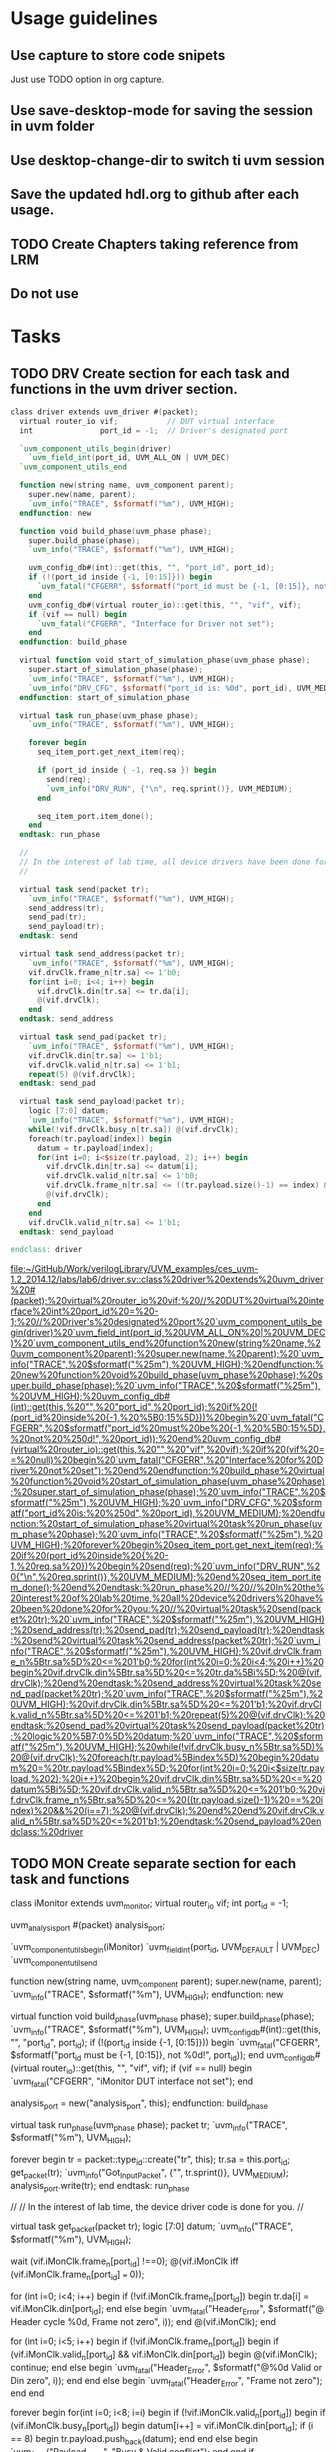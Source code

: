 * Usage guidelines

** Use capture to store code snipets
Just use TODO option in org capture.

** Use save-desktop-mode for saving the session in uvm folder

** Use desktop-change-dir to switch ti uvm session

** Save the updated hdl.org to github after each usage.

** TODO Create Chapters taking reference from LRM
** Do not use 


* Tasks
** TODO DRV Create section for each task and functions in the uvm driver section.

#+BEGIN_SRC verilog
   class driver extends uvm_driver #(packet);
     virtual router_io vif;           // DUT virtual interface
     int               port_id = -1;  // Driver's designated port

     `uvm_component_utils_begin(driver)
       `uvm_field_int(port_id, UVM_ALL_ON | UVM_DEC)
     `uvm_component_utils_end

     function new(string name, uvm_component parent);
       super.new(name, parent);
       `uvm_info("TRACE", $sformatf("%m"), UVM_HIGH);
     endfunction: new

     function void build_phase(uvm_phase phase);
       super.build_phase(phase);
       `uvm_info("TRACE", $sformatf("%m"), UVM_HIGH);

       uvm_config_db#(int)::get(this, "", "port_id", port_id);
       if (!(port_id inside {-1, [0:15]})) begin
         `uvm_fatal("CFGERR", $sformatf("port_id must be {-1, [0:15]}, not %0d!", port_id));
       end
       uvm_config_db#(virtual router_io)::get(this, "", "vif", vif);
       if (vif == null) begin
         `uvm_fatal("CFGERR", "Interface for Driver not set");
       end
     endfunction: build_phase

     virtual function void start_of_simulation_phase(uvm_phase phase);
       super.start_of_simulation_phase(phase);
       `uvm_info("TRACE", $sformatf("%m"), UVM_HIGH);
       `uvm_info("DRV_CFG", $sformatf("port_id is: %0d", port_id), UVM_MEDIUM);
     endfunction: start_of_simulation_phase

     virtual task run_phase(uvm_phase phase);
       `uvm_info("TRACE", $sformatf("%m"), UVM_HIGH);

       forever begin
         seq_item_port.get_next_item(req);

         if (port_id inside { -1, req.sa }) begin
           send(req);
           `uvm_info("DRV_RUN", {"\n", req.sprint()}, UVM_MEDIUM);
         end

         seq_item_port.item_done();
       end
     endtask: run_phase

     //
     // In the interest of lab time, all device drivers have been done for you:
     //

     virtual task send(packet tr);
       `uvm_info("TRACE", $sformatf("%m"), UVM_HIGH);
       send_address(tr);
       send_pad(tr);
       send_payload(tr);
     endtask: send

     virtual task send_address(packet tr);
       `uvm_info("TRACE", $sformatf("%m"), UVM_HIGH);
       vif.drvClk.frame_n[tr.sa] <= 1'b0;
       for(int i=0; i<4; i++) begin
         vif.drvClk.din[tr.sa] <= tr.da[i];
         @(vif.drvClk);
       end
     endtask: send_address

     virtual task send_pad(packet tr);
       `uvm_info("TRACE", $sformatf("%m"), UVM_HIGH);
       vif.drvClk.din[tr.sa] <= 1'b1;
       vif.drvClk.valid_n[tr.sa] <= 1'b1;
       repeat(5) @(vif.drvClk);
     endtask: send_pad

     virtual task send_payload(packet tr);
       logic [7:0] datum;
       `uvm_info("TRACE", $sformatf("%m"), UVM_HIGH);
       while(!vif.drvClk.busy_n[tr.sa]) @(vif.drvClk);
       foreach(tr.payload[index]) begin
         datum = tr.payload[index];
         for(int i=0; i<$size(tr.payload, 2); i++) begin
           vif.drvClk.din[tr.sa] <= datum[i];
           vif.drvClk.valid_n[tr.sa] <= 1'b0;
           vif.drvClk.frame_n[tr.sa] <= ((tr.payload.size()-1) == index) && (i==7);
           @(vif.drvClk);
         end
       end
       vif.drvClk.valid_n[tr.sa] <= 1'b1;
     endtask: send_payload

   endclass: driver

#+END_SRC

   [[file:~/GitHub/Work/verilogLibrary/UVM_examples/ces_uvm-1.2_2014.12/labs/lab6/driver.sv::class%20driver%20extends%20uvm_driver%20#(packet);%20virtual%20router_io%20vif;%20//%20DUT%20virtual%20interface%20int%20port_id%20=%20-1;%20//%20Driver's%20designated%20port%20`uvm_component_utils_begin(driver)%20`uvm_field_int(port_id,%20UVM_ALL_ON%20|%20UVM_DEC)%20`uvm_component_utils_end%20function%20new(string%20name,%20uvm_component%20parent);%20super.new(name,%20parent);%20`uvm_info("TRACE",%20$sformatf("%25m"),%20UVM_HIGH);%20endfunction:%20new%20function%20void%20build_phase(uvm_phase%20phase);%20super.build_phase(phase);%20`uvm_info("TRACE",%20$sformatf("%25m"),%20UVM_HIGH);%20uvm_config_db#(int)::get(this,%20"",%20"port_id",%20port_id);%20if%20(!(port_id%20inside%20{-1,%20%5B0:15%5D}))%20begin%20`uvm_fatal("CFGERR",%20$sformatf("port_id%20must%20be%20{-1,%20%5B0:15%5D},%20not%20%250d!",%20port_id));%20end%20uvm_config_db#(virtual%20router_io)::get(this,%20"",%20"vif",%20vif);%20if%20(vif%20==%20null)%20begin%20`uvm_fatal("CFGERR",%20"Interface%20for%20Driver%20not%20set");%20end%20endfunction:%20build_phase%20virtual%20function%20void%20start_of_simulation_phase(uvm_phase%20phase);%20super.start_of_simulation_phase(phase);%20`uvm_info("TRACE",%20$sformatf("%25m"),%20UVM_HIGH);%20`uvm_info("DRV_CFG",%20$sformatf("port_id%20is:%20%250d",%20port_id),%20UVM_MEDIUM);%20endfunction:%20start_of_simulation_phase%20virtual%20task%20run_phase(uvm_phase%20phase);%20`uvm_info("TRACE",%20$sformatf("%25m"),%20UVM_HIGH);%20forever%20begin%20seq_item_port.get_next_item(req);%20if%20(port_id%20inside%20{%20-1,%20req.sa%20})%20begin%20send(req);%20`uvm_info("DRV_RUN",%20{"\n",%20req.sprint()},%20UVM_MEDIUM);%20end%20seq_item_port.item_done();%20end%20endtask:%20run_phase%20//%20//%20In%20the%20interest%20of%20lab%20time,%20all%20device%20drivers%20have%20been%20done%20for%20you:%20//%20virtual%20task%20send(packet%20tr);%20`uvm_info("TRACE",%20$sformatf("%25m"),%20UVM_HIGH);%20send_address(tr);%20send_pad(tr);%20send_payload(tr);%20endtask:%20send%20virtual%20task%20send_address(packet%20tr);%20`uvm_info("TRACE",%20$sformatf("%25m"),%20UVM_HIGH);%20vif.drvClk.frame_n%5Btr.sa%5D%20<=%201'b0;%20for(int%20i=0;%20i<4;%20i++)%20begin%20vif.drvClk.din%5Btr.sa%5D%20<=%20tr.da%5Bi%5D;%20@(vif.drvClk);%20end%20endtask:%20send_address%20virtual%20task%20send_pad(packet%20tr);%20`uvm_info("TRACE",%20$sformatf("%25m"),%20UVM_HIGH);%20vif.drvClk.din%5Btr.sa%5D%20<=%201'b1;%20vif.drvClk.valid_n%5Btr.sa%5D%20<=%201'b1;%20repeat(5)%20@(vif.drvClk);%20endtask:%20send_pad%20virtual%20task%20send_payload(packet%20tr);%20logic%20%5B7:0%5D%20datum;%20`uvm_info("TRACE",%20$sformatf("%25m"),%20UVM_HIGH);%20while(!vif.drvClk.busy_n%5Btr.sa%5D)%20@(vif.drvClk);%20foreach(tr.payload%5Bindex%5D)%20begin%20datum%20=%20tr.payload%5Bindex%5D;%20for(int%20i=0;%20i<$size(tr.payload,%202);%20i++)%20begin%20vif.drvClk.din%5Btr.sa%5D%20<=%20datum%5Bi%5D;%20vif.drvClk.valid_n%5Btr.sa%5D%20<=%201'b0;%20vif.drvClk.frame_n%5Btr.sa%5D%20<=%20((tr.payload.size()-1)%20==%20index)%20&&%20(i==7);%20@(vif.drvClk);%20end%20end%20vif.drvClk.valid_n%5Btr.sa%5D%20<=%201'b1;%20endtask:%20send_payload%20endclass:%20driver]]
** TODO MON Create separate section for each task and functions
   class iMonitor extends uvm_monitor;
     virtual router_io vif;
     int               port_id = -1;

     uvm_analysis_port #(packet) analysis_port;

     `uvm_component_utils_begin(iMonitor)
       `uvm_field_int(port_id, UVM_DEFAULT | UVM_DEC)
     `uvm_component_utils_end

     function new(string name, uvm_component parent);
       super.new(name, parent);
       `uvm_info("TRACE", $sformatf("%m"), UVM_HIGH);
     endfunction: new

     virtual function void build_phase(uvm_phase phase);
       super.build_phase(phase);
       `uvm_info("TRACE", $sformatf("%m"), UVM_HIGH);
       uvm_config_db#(int)::get(this, "", "port_id", port_id);
       if (!(port_id inside {-1, [0:15]})) begin
         `uvm_fatal("CFGERR", $sformatf("port_id must be {-1, [0:15]}, not %0d!", port_id));
       end
       uvm_config_db#(virtual router_io)::get(this, "", "vif", vif);
       if (vif == null) begin
         `uvm_fatal("CFGERR", "iMonitor DUT interface not set");
       end

       analysis_port = new("analysis_port", this);
     endfunction: build_phase

     virtual task run_phase(uvm_phase phase);
       packet tr;
       `uvm_info("TRACE", $sformatf("%m"), UVM_HIGH);

       forever begin
         tr = packet::type_id::create("tr", this);
         tr.sa = this.port_id;
         get_packet(tr);
         `uvm_info("Got_Input_Packet", {"\n", tr.sprint()}, UVM_MEDIUM);
         analysis_port.write(tr);
       end
     endtask: run_phase

     //
     // In the interest of lab time, the device driver code is done for you.
     //

     virtual task get_packet(packet tr);
       logic [7:0] datum;
       `uvm_info("TRACE", $sformatf("%m"), UVM_HIGH);

       wait (vif.iMonClk.frame_n[port_id] !==0);
       @(vif.iMonClk iff (vif.iMonClk.frame_n[port_id] === 0));

       for (int i=0; i<4; i++) begin
         if (!vif.iMonClk.frame_n[port_id]) begin
           tr.da[i] = vif.iMonClk.din[port_id];
         end else begin
           `uvm_fatal("Header_Error", $sformatf("@ Header cycle %0d, Frame not zero", i));
         end
         @(vif.iMonClk);
       end

       for (int i=0; i<5; i++) begin
         if (!vif.iMonClk.frame_n[port_id]) begin
           if (vif.iMonClk.valid_n[port_id] && vif.iMonClk.din[port_id]) begin
             @(vif.iMonClk);
             continue;
           end else begin
             `uvm_fatal("Header_Error", $sformatf("@%0d Valid or Din zero", i));
           end
         end else begin
           `uvm_fatal("Header_Error", "Frame not zero");
         end
       end

       forever begin
         for(int i=0; i<8; i=i) begin
           if (!vif.iMonClk.valid_n[port_id]) begin
             if (vif.iMonClk.busy_n[port_id]) begin
               datum[i++] = vif.iMonClk.din[port_id];
               if (i == 8) begin
                 tr.payload.push_back(datum);
               end
             end else begin
               `uvm_fatal("Payload_Error", "Busy & Valid conflict");
             end
           end
           if (vif.iMonClk.frame_n[port_id]) begin
             if (i == 8) begin
               return;
             end else begin
               `uvm_fatal("Payload_Error", "Not byte aligned");
             end
           end
           @(vif.iMonClk);
         end
       end
     endtask: get_packet

   endclass: iMonitor

   [[file:~/GitHub/Work/verilogLibrary/UVM_examples/ces_uvm-1.2_2014.12/labs/lab6/iMonitor.sv::class%20iMonitor%20extends%20uvm_monitor;%20virtual%20router_io%20vif;%20int%20port_id%20=%20-1;%20uvm_analysis_port%20#(packet)%20analysis_port;%20`uvm_component_utils_begin(iMonitor)%20`uvm_field_int(port_id,%20UVM_DEFAULT%20|%20UVM_DEC)%20`uvm_component_utils_end%20function%20new(string%20name,%20uvm_component%20parent);%20super.new(name,%20parent);%20`uvm_info("TRACE",%20$sformatf("%25m"),%20UVM_HIGH);%20endfunction:%20new%20virtual%20function%20void%20build_phase(uvm_phase%20phase);%20super.build_phase(phase);%20`uvm_info("TRACE",%20$sformatf("%25m"),%20UVM_HIGH);%20uvm_config_db#(int)::get(this,%20"",%20"port_id",%20port_id);%20if%20(!(port_id%20inside%20{-1,%20%5B0:15%5D}))%20begin%20`uvm_fatal("CFGERR",%20$sformatf("port_id%20must%20be%20{-1,%20%5B0:15%5D},%20not%20%250d!",%20port_id));%20end%20uvm_config_db#(virtual%20router_io)::get(this,%20"",%20"vif",%20vif);%20if%20(vif%20==%20null)%20begin%20`uvm_fatal("CFGERR",%20"iMonitor%20DUT%20interface%20not%20set");%20end%20analysis_port%20=%20new("analysis_port",%20this);%20endfunction:%20build_phase%20virtual%20task%20run_phase(uvm_phase%20phase);%20packet%20tr;%20`uvm_info("TRACE",%20$sformatf("%25m"),%20UVM_HIGH);%20forever%20begin%20tr%20=%20packet::type_id::create("tr",%20this);%20tr.sa%20=%20this.port_id;%20get_packet(tr);%20`uvm_info("Got_Input_Packet",%20{"\n",%20tr.sprint()},%20UVM_MEDIUM);%20analysis_port.write(tr);%20end%20endtask:%20run_phase%20//%20//%20In%20the%20interest%20of%20lab%20time,%20the%20device%20driver%20code%20is%20done%20for%20you.%20//%20virtual%20task%20get_packet(packet%20tr);%20logic%20%5B7:0%5D%20datum;%20`uvm_info("TRACE",%20$sformatf("%25m"),%20UVM_HIGH);%20wait%20(vif.iMonClk.frame_n%5Bport_id%5D%20!==0);%20@(vif.iMonClk%20iff%20(vif.iMonClk.frame_n%5Bport_id%5D%20===%200));%20for%20(int%20i=0;%20i<4;%20i++)%20begin%20if%20(!vif.iMonClk.frame_n%5Bport_id%5D)%20begin%20tr.da%5Bi%5D%20=%20vif.iMonClk.din%5Bport_id%5D;%20end%20else%20begin%20`uvm_fatal("Header_Error",%20$sformatf("@%20Header%20cycle%20%250d,%20Frame%20not%20zero",%20i));%20end%20@(vif.iMonClk);%20end%20for%20(int%20i=0;%20i<5;%20i++)%20begin%20if%20(!vif.iMonClk.frame_n%5Bport_id%5D)%20begin%20if%20(vif.iMonClk.valid_n%5Bport_id%5D%20&&%20vif.iMonClk.din%5Bport_id%5D)%20begin%20@(vif.iMonClk);%20continue;%20end%20else%20begin%20`uvm_fatal("Header_Error",%20$sformatf("@%250d%20Valid%20or%20Din%20zero",%20i));%20end%20end%20else%20begin%20`uvm_fatal("Header_Error",%20"Frame%20not%20zero");%20end%20end%20forever%20begin%20for(int%20i=0;%20i<8;%20i=i)%20begin%20if%20(!vif.iMonClk.valid_n%5Bport_id%5D)%20begin%20if%20(vif.iMonClk.busy_n%5Bport_id%5D)%20begin%20datum%5Bi++%5D%20=%20vif.iMonClk.din%5Bport_id%5D;%20if%20(i%20==%208)%20begin%20tr.payload.push_back(datum);%20end%20end%20else%20begin%20`uvm_fatal("Payload_Error",%20"Busy%20&%20Valid%20conflict");%20end%20end%20if%20(vif.iMonClk.frame_n%5Bport_id%5D)%20begin%20if%20(i%20==%208)%20begin%20return;%20end%20else%20begin%20`uvm_fatal("Payload_Error",%20"Not%20byte%20aligned");%20end%20end%20@(vif.iMonClk);%20end%20end%20endtask:%20get_packet%20endclass:%20iMonitor]]
** TODO SCB Create separate section for each task and functions
   class ms_scoreboard extends uvm_scoreboard;

     `uvm_analysis_imp_decl(_before)
     `uvm_analysis_imp_decl(_after)

     uvm_analysis_imp_before #(packet, ms_scoreboard) before_export;
     uvm_analysis_imp_after  #(packet, ms_scoreboard) after_export;
     uvm_in_order_class_comparator #(packet) comparator[16];
     int count = 0;
     realtime timeout = 10us;

     `uvm_component_utils(ms_scoreboard)

     function new(string name, uvm_component parent);
       super.new(name, parent);
       `uvm_info("TRACE", $sformatf("%m"), UVM_HIGH);
     endfunction: new

     virtual function void build_phase(uvm_phase phase);
       super.build_phase(phase);
       `uvm_info("TRACE", $sformatf("%m"), UVM_HIGH);
       before_export = new("before_export", this);
       after_export  = new("after_export", this);
       for (int i=0; i < 16; i++) begin
         comparator[i] = uvm_in_order_class_comparator #(packet)::type_id::create($sformatf("comparator_%0d", i), this);
       end
     endfunction: build_phase

     virtual function void write_before(packet pkt);
       `uvm_info("TRACE", $sformatf("%m"), UVM_HIGH);
       comparator[pkt.da].before_export.write(pkt);
       count++;
     endfunction: write_before

     virtual function void write_after(packet pkt);
       `uvm_info("TRACE", $sformatf("%m"), UVM_HIGH);
       comparator[pkt.da].after_export.write(pkt);
       count--;
     endfunction: write_after

     virtual task wait_for_done();
       `uvm_info("TRACE", $sformatf("%m"), UVM_HIGH);
       fork
         begin
           fork
             wait(count == 0);
             begin
               #timeout;
               `uvm_warning("TIMEOUT", $sformatf("Scoreboard has %0d unprocessed expected objects", count));
             end
           join_any
           disable fork;
         end
       join
     endtask: wait_for_done

     virtual function void set_timeout(realtime timeout);
       `uvm_info("TRACE", $sformatf("%m"), UVM_HIGH);
       this.timeout=timeout;
     endfunction: set_timeout

     virtual function realtime get_timeout();
       `uvm_info("TRACE", $sformatf("%m"), UVM_HIGH);
       return (timeout);
     endfunction: get_timeout

     virtual function void report();
       `uvm_info("TRACE", $sformatf("%m"), UVM_HIGH);
       foreach (comparator[i]) begin
         `uvm_info("Scoreboard_Report",
           $sformatf("Comparator[%0d] Matches = %0d, Mismatches = %0d",
             i, comparator[i].m_matches, comparator[i].m_mismatches), UVM_MEDIUM);
       end
     endfunction: report

   endclass: ms_scoreboard

   [[file:~/GitHub/Work/verilogLibrary/UVM_examples/ces_uvm-1.2_2014.12/labs/lab6/ms_scoreboard.sv::class%20ms_scoreboard%20extends%20uvm_scoreboard;%20`uvm_analysis_imp_decl(_before)%20`uvm_analysis_imp_decl(_after)%20uvm_analysis_imp_before%20#(packet,%20ms_scoreboard)%20before_export;%20uvm_analysis_imp_after%20#(packet,%20ms_scoreboard)%20after_export;%20uvm_in_order_class_comparator%20#(packet)%20comparator%5B16%5D;%20int%20count%20=%200;%20realtime%20timeout%20=%2010us;%20`uvm_component_utils(ms_scoreboard)%20function%20new(string%20name,%20uvm_component%20parent);%20super.new(name,%20parent);%20`uvm_info("TRACE",%20$sformatf("%25m"),%20UVM_HIGH);%20endfunction:%20new%20virtual%20function%20void%20build_phase(uvm_phase%20phase);%20super.build_phase(phase);%20`uvm_info("TRACE",%20$sformatf("%25m"),%20UVM_HIGH);%20before_export%20=%20new("before_export",%20this);%20after_export%20=%20new("after_export",%20this);%20for%20(int%20i=0;%20i%20<%2016;%20i++)%20begin%20comparator%5Bi%5D%20=%20uvm_in_order_class_comparator%20#(packet)::type_id::create($sformatf("comparator_%250d",%20i),%20this);%20end%20endfunction:%20build_phase%20virtual%20function%20void%20write_before(packet%20pkt);%20`uvm_info("TRACE",%20$sformatf("%25m"),%20UVM_HIGH);%20comparator%5Bpkt.da%5D.before_export.write(pkt);%20count++;%20endfunction:%20write_before%20virtual%20function%20void%20write_after(packet%20pkt);%20`uvm_info("TRACE",%20$sformatf("%25m"),%20UVM_HIGH);%20comparator%5Bpkt.da%5D.after_export.write(pkt);%20count--;%20endfunction:%20write_after%20virtual%20task%20wait_for_done();%20`uvm_info("TRACE",%20$sformatf("%25m"),%20UVM_HIGH);%20fork%20begin%20fork%20wait(count%20==%200);%20begin%20#timeout;%20`uvm_warning("TIMEOUT",%20$sformatf("Scoreboard%20has%20%250d%20unprocessed%20expected%20objects",%20count));%20end%20join_any%20disable%20fork;%20end%20join%20endtask:%20wait_for_done%20virtual%20function%20void%20set_timeout(realtime%20timeout);%20`uvm_info("TRACE",%20$sformatf("%25m"),%20UVM_HIGH);%20this.timeout=timeout;%20endfunction:%20set_timeout%20virtual%20function%20realtime%20get_timeout();%20`uvm_info("TRACE",%20$sformatf("%25m"),%20UVM_HIGH);%20return%20(timeout);%20endfunction:%20get_timeout%20virtual%20function%20void%20report();%20`uvm_info("TRACE",%20$sformatf("%25m"),%20UVM_HIGH);%20foreach%20(comparator%5Bi%5D)%20begin%20`uvm_info("Scoreboard_Report",%20$sformatf("Comparator%5B%250d%5D%20Matches%20=%20%250d,%20Mismatches%20=%20%250d",%20i,%20comparator%5Bi%5D.m_matches,%20comparator%5Bi%5D.m_mismatches),%20UVM_MEDIUM);%20end%20endfunction:%20report%20endclass:%20ms_scoreboard]]
** SEQ ITEM

#+BEGIN_SRC verilog
class mydata extends uvm_object;
string str;
mydata subdata;
int field;
myenum e1;
int queue[$];

`uvm_object_utils_begin(mydata) //requires ctor with default args
`uvm_field_string(str, UVM_DEFAULT)
`uvm_field_object(subdata, UVM_DEFAULT)
`uvm_field_int(field, UVM_DEC) //use decimal radix
`uvm_field_enum(myenum, e1, UVM_DEFAULT)
`uvm_field_queue_int(queue, UVM_DEFAULT)
`uvm_object_utils_end

endclass
#+END_SRC

